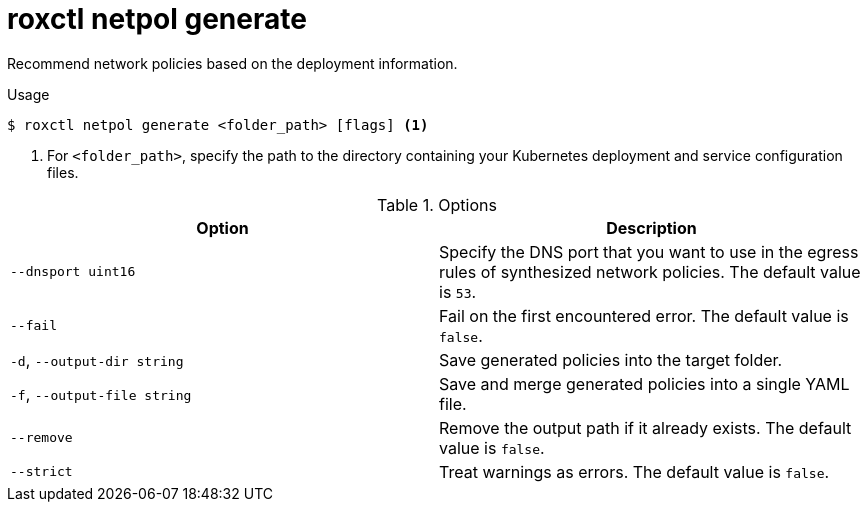 // Module included in the following assemblies:
//
// * command-reference/roxctl-netpol.adoc

:_mod-docs-content-type: REFERENCE
[id="roxctl-netpol-generate_{context}"]
= roxctl netpol generate

Recommend network policies based on the deployment information.

.Usage
[source,terminal]
----
$ roxctl netpol generate <folder_path> [flags] <1>
----

<1> For `<folder_path>`, specify the path to the directory containing your Kubernetes deployment and service configuration files.

.Options
[cols="2,2",options="header"]
|===
|Option |Description

|`--dnsport uint16` 
|Specify the DNS port that you want to use in the egress rules of synthesized network policies. The default value is `53`.

|`--fail`
|Fail on the first encountered error. The default value is `false`.

|`-d`, `--output-dir string`
|Save generated policies into the target folder.

|`-f`, `--output-file string`
|Save and merge generated policies into a single YAML file.

|`--remove`
|Remove the output path if it already exists. The default value is `false`.

|`--strict`
|Treat warnings as errors. The default value is `false`.
|===